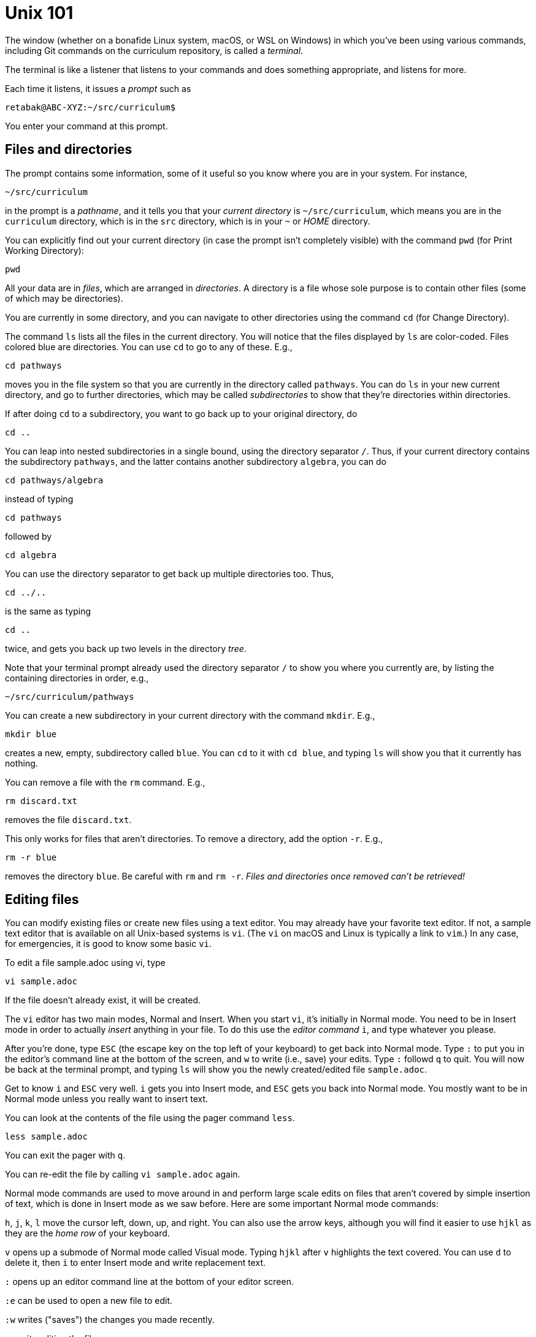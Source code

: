 = Unix 101

The window (whether on a bonafide Linux system, macOS, or WSL on
Windows) in which you've been using various commands, including
Git commands on the curriculum repository, is called a
_terminal_.

The terminal is like a listener that listens to your commands and
does something appropriate, and listens for more.

Each time it listens, it issues a _prompt_ such as

  retabak@ABC-XYZ:~/src/curriculum$

You enter your command at this prompt. 

== Files and directories

The prompt contains some
information, some of it useful so you know where you are in your
system. For instance,

  ~/src/curriculum

in the prompt is a _pathname_, and it tells you that your
_current directory_ is `~/src/curriculum`, which means you are in
the `curriculum` directory, which is in the `src` directory,
which is in your `~` or _HOME_ directory.

You can explicitly find out your current directory (in case the
prompt isn't completely visible) with the command `pwd` (for
Print Working Directory):

  pwd

All your data are in _files_, which are arranged in
_directories_.  A directory is a file whose sole purpose is to
contain other files (some of which may be directories).

You are currently in
some directory, and you can navigate to other directories using
the command `cd` (for Change Directory).

The command `ls` lists all the files in the current directory.
You will notice that the files displayed by `ls` are color-coded.
Files colored blue are directories.  You can use `cd` to go to
any of these. E.g.,

  cd pathways

moves you in the file system so that you are currently in the
directory called `pathways`. You can do `ls` in your new current
directory, and go to further directories, which may be called
_subdirectories_ to show that they're directories within
directories. 

If after doing `cd` to a subdirectory, you want to
go back up to your original directory, do 

  cd ..

You can leap into nested subdirectories in a single bound, using
the directory separator `/`. Thus, if your current directory
contains the subdirectory `pathways`, and the latter contains
another subdirectory `algebra`, you can do

  cd pathways/algebra

instead of typing

  cd pathways

followed by

  cd algebra

You can use the directory separator to get back up multiple
directories too. Thus,

  cd ../..

is the same as typing

  cd ..

twice, and gets you back up two levels in the directory _tree_.

Note that your terminal prompt already used the directory
separator `/` to show you where you currently are, by listing the
containing directories in order, e.g.,

  ~/src/curriculum/pathways

You can create a new subdirectory in your current directory with
the command `mkdir`. E.g.,

  mkdir blue

creates a new, empty, subdirectory called `blue`. You can `cd` to
it with `cd blue`, and typing `ls` will show you that it
currently has nothing.

You can remove a file with the `rm` command. E.g.,

  rm discard.txt

removes the file `discard.txt`.

This only works for files that aren't directories. To remove a
directory, add the option `-r`. E.g.,

  rm -r blue

removes the directory `blue`. Be careful with `rm` and `rm -r`.
_Files and directories once removed can't be retrieved!_

== Editing files

You can modify existing files or create new files using a text editor.
You may already have your favorite text editor. If not,
a sample text editor that is available on all Unix-based systems is `vi`.
(The `vi` on macOS and Linux is typically a link to `vim`.)
In any case, for emergencies, it is good to know some basic `vi`.

To edit a file sample.adoc using vi, type

  vi sample.adoc

If the file doesn't already exist, it will be created.

The `vi` editor has two main modes, Normal and Insert. When you
start `vi`, it's initially in Normal mode. You need to be in
Insert mode in order to actually _insert_ anything in your file.
To do this use the _editor command_ `i`, and type whatever you
please.

After you're done, type `ESC` (the escape key on the top left of
your keyboard) to get back into Normal mode. Type `:` to put you
in the editor's command line at the bottom of the screen, and `w`
to write (i.e., save) your edits.  Type `:` followd `q` to quit.
You will now be back at the terminal prompt, and typing `ls` will
show you the newly created/edited file `sample.adoc`.

Get to know `i` and `ESC` very well. `i` gets you into Insert
mode, and `ESC` gets you back into Normal mode. You mostly want
to be in Normal mode unless you really want to insert text.

You can look at the contents of the file using the pager command
`less`.

  less sample.adoc

You can exit the pager with `q`.

You can re-edit the file by calling `vi sample.adoc` again.

Normal mode commands are used to move around in and perform large
scale edits on files that aren't covered by simple insertion of
text, which is done in Insert mode as we saw before.  Here are
some important Normal mode commands:

`h`, `j`, `k`, `l` move the cursor left, down, up, and right. You
can also use the arrow keys, although you will find it easier to
use `hjkl` as they are the _home row_ of your keyboard.

`v` opens up a submode of Normal mode called Visual mode. Typing
`hjkl` after `v` highlights the text covered. You can use `d` to
delete it, then `i` to enter Insert mode and write replacement
text.

`:` opens up an editor command line at the bottom of your editor
screen.

`:e` can be used to open a new file to edit.

`:w` writes ("saves") the changes you made recently.

`:q` exits editing the file.

`:e!` discards the changes you made to the current file,
restoring the file as it was before the last save.

There is clearly a lot more to the `vi` editor than these basics, but
you will learn them as you need them. You can also use the command
`vimtutor` to learn the editor at your own pace. Type

  vimtutor

and follow what it says. Don't worry about your edits messing up the scratch file
that's offered by the tutor. Each time you start the tutor you'll
get a fresh uncorrupted file.

vi also has an extensive help system available within the editor itself. Use
the command

  :help
